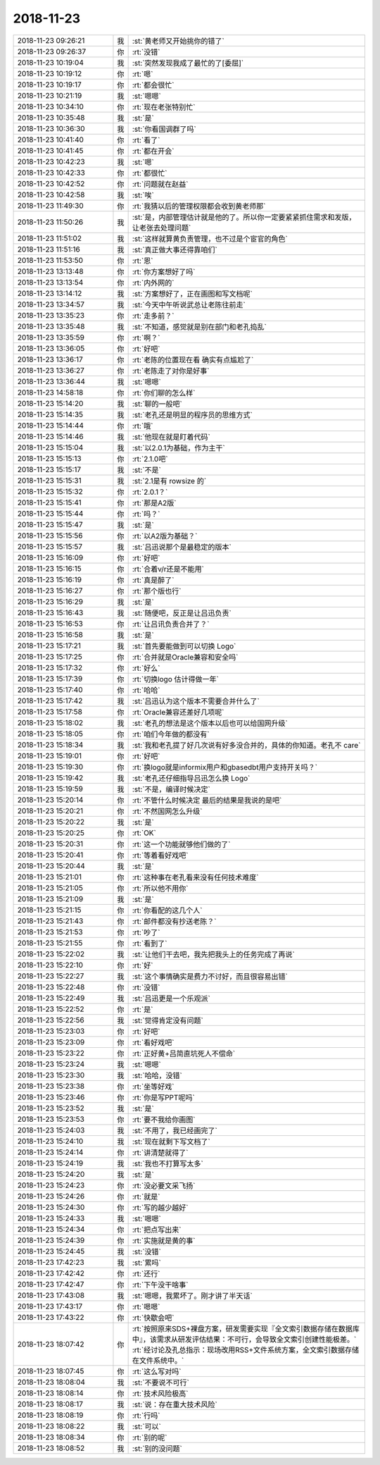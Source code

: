 2018-11-23
-------------

.. list-table::
   :widths: 25, 1, 60

   * - 2018-11-23 09:26:21
     - 我
     - :st:`黄老师又开始挑你的错了`
   * - 2018-11-23 09:26:37
     - 你
     - :rt:`没错`
   * - 2018-11-23 10:19:04
     - 我
     - :st:`突然发现我成了最忙的了[委屈]`
   * - 2018-11-23 10:19:12
     - 你
     - :rt:`嗯`
   * - 2018-11-23 10:19:17
     - 你
     - :rt:`都会很忙`
   * - 2018-11-23 10:21:19
     - 我
     - :st:`嗯嗯`
   * - 2018-11-23 10:34:10
     - 你
     - :rt:`现在老张特别忙`
   * - 2018-11-23 10:35:48
     - 我
     - :st:`是`
   * - 2018-11-23 10:36:30
     - 我
     - :st:`你看国调群了吗`
   * - 2018-11-23 10:41:40
     - 你
     - :rt:`看了`
   * - 2018-11-23 10:41:45
     - 你
     - :rt:`都在开会`
   * - 2018-11-23 10:42:23
     - 我
     - :st:`嗯`
   * - 2018-11-23 10:42:33
     - 你
     - :rt:`都很忙`
   * - 2018-11-23 10:42:52
     - 你
     - :rt:`问题就在赵益`
   * - 2018-11-23 10:42:58
     - 我
     - :st:`唉`
   * - 2018-11-23 11:49:30
     - 你
     - :rt:`我猜以后的管理权限都会收到黄老师那`
   * - 2018-11-23 11:50:26
     - 我
     - :st:`是，内部管理估计就是他的了。所以你一定要紧紧抓住需求和发版，让老张去处理问题`
   * - 2018-11-23 11:51:02
     - 我
     - :st:`这样就算黄负责管理，也不过是个宦官的角色`
   * - 2018-11-23 11:51:16
     - 我
     - :st:`真正做大事还得靠咱们`
   * - 2018-11-23 11:53:50
     - 你
     - :rt:`恩`
   * - 2018-11-23 13:13:48
     - 你
     - :rt:`你方案想好了吗`
   * - 2018-11-23 13:13:54
     - 你
     - :rt:`内外网的`
   * - 2018-11-23 13:14:12
     - 我
     - :st:`方案想好了，正在画图和写文档呢`
   * - 2018-11-23 13:34:57
     - 我
     - :st:`今天中午听说武总让老陈往前走`
   * - 2018-11-23 13:35:23
     - 你
     - :rt:`走多前？`
   * - 2018-11-23 13:35:48
     - 我
     - :st:`不知道，感觉就是别在部门和老孔捣乱`
   * - 2018-11-23 13:35:59
     - 你
     - :rt:`啊？`
   * - 2018-11-23 13:36:05
     - 你
     - :rt:`好吧`
   * - 2018-11-23 13:36:17
     - 你
     - :rt:`老陈的位置现在看 确实有点尴尬了`
   * - 2018-11-23 13:36:27
     - 你
     - :rt:`老陈走了对你是好事`
   * - 2018-11-23 13:36:44
     - 我
     - :st:`嗯嗯`
   * - 2018-11-23 14:58:18
     - 你
     - :rt:`你们聊的怎么样`
   * - 2018-11-23 15:14:20
     - 我
     - :st:`聊的一般吧`
   * - 2018-11-23 15:14:35
     - 我
     - :st:`老孔还是明显的程序员的思维方式`
   * - 2018-11-23 15:14:44
     - 你
     - :rt:`哦`
   * - 2018-11-23 15:14:46
     - 我
     - :st:`他现在就是盯着代码`
   * - 2018-11-23 15:15:04
     - 我
     - :st:`以2.0.1为基础，作为主干`
   * - 2018-11-23 15:15:13
     - 你
     - :rt:`2.1.0吧`
   * - 2018-11-23 15:15:17
     - 我
     - :st:`不是`
   * - 2018-11-23 15:15:31
     - 我
     - :st:`2.1是有 rowsize 的`
   * - 2018-11-23 15:15:32
     - 你
     - :rt:`2.0.1？`
   * - 2018-11-23 15:15:41
     - 你
     - :rt:`那是A2版`
   * - 2018-11-23 15:15:44
     - 你
     - :rt:`吗？`
   * - 2018-11-23 15:15:47
     - 我
     - :st:`是`
   * - 2018-11-23 15:15:56
     - 你
     - :rt:`以A2版为基础？`
   * - 2018-11-23 15:15:57
     - 我
     - :st:`吕迅说那个是最稳定的版本`
   * - 2018-11-23 15:16:09
     - 你
     - :rt:`好吧`
   * - 2018-11-23 15:16:15
     - 你
     - :rt:`合着v/r还是不能用`
   * - 2018-11-23 15:16:19
     - 你
     - :rt:`真是醉了`
   * - 2018-11-23 15:16:27
     - 你
     - :rt:`那个版也行`
   * - 2018-11-23 15:16:29
     - 我
     - :st:`是`
   * - 2018-11-23 15:16:43
     - 我
     - :st:`随便吧，反正是让吕迅负责`
   * - 2018-11-23 15:16:53
     - 你
     - :rt:`让吕讯负责合并了？`
   * - 2018-11-23 15:16:58
     - 我
     - :st:`是`
   * - 2018-11-23 15:17:21
     - 我
     - :st:`首先要能做到可以切换 Logo`
   * - 2018-11-23 15:17:25
     - 你
     - :rt:`合并就是Oracle兼容和安全吗`
   * - 2018-11-23 15:17:32
     - 你
     - :rt:`好么`
   * - 2018-11-23 15:17:39
     - 你
     - :rt:`切换logo 估计得做一年`
   * - 2018-11-23 15:17:40
     - 你
     - :rt:`哈哈`
   * - 2018-11-23 15:17:42
     - 我
     - :st:`吕迅认为这个版本不需要合并什么了`
   * - 2018-11-23 15:17:58
     - 你
     - :rt:`Oracle兼容还差好几项呢`
   * - 2018-11-23 15:18:02
     - 我
     - :st:`老孔的想法是这个版本以后也可以给国网升级`
   * - 2018-11-23 15:18:05
     - 你
     - :rt:`咱们今年做的都没有`
   * - 2018-11-23 15:18:34
     - 我
     - :st:`我和老孔提了好几次说有好多没合并的，具体的你知道。老孔不 care`
   * - 2018-11-23 15:19:01
     - 你
     - :rt:`好吧`
   * - 2018-11-23 15:19:30
     - 你
     - :rt:`换logo就是informix用户和gbasedbt用户支持开关吗？`
   * - 2018-11-23 15:19:42
     - 我
     - :st:`老孔还仔细指导吕迅怎么换 Logo`
   * - 2018-11-23 15:19:59
     - 我
     - :st:`不是，编译时候决定`
   * - 2018-11-23 15:20:14
     - 你
     - :rt:`不管什么时候决定 最后的结果是我说的是吧`
   * - 2018-11-23 15:20:21
     - 你
     - :rt:`不然国网怎么升级`
   * - 2018-11-23 15:20:22
     - 我
     - :st:`是`
   * - 2018-11-23 15:20:25
     - 你
     - :rt:`OK`
   * - 2018-11-23 15:20:31
     - 你
     - :rt:`这一个功能就够他们做的了`
   * - 2018-11-23 15:20:41
     - 你
     - :rt:`等着看好戏吧`
   * - 2018-11-23 15:20:44
     - 我
     - :st:`是`
   * - 2018-11-23 15:21:01
     - 你
     - :rt:`这种事在老孔看来没有任何技术难度`
   * - 2018-11-23 15:21:05
     - 你
     - :rt:`所以他不用你`
   * - 2018-11-23 15:21:09
     - 我
     - :st:`是`
   * - 2018-11-23 15:21:15
     - 你
     - :rt:`你看配的这几个人`
   * - 2018-11-23 15:21:43
     - 你
     - :rt:`邮件都没有抄送老陈？`
   * - 2018-11-23 15:21:53
     - 你
     - :rt:`吵了`
   * - 2018-11-23 15:21:55
     - 你
     - :rt:`看到了`
   * - 2018-11-23 15:22:02
     - 我
     - :st:`让他们干去吧，我先把我头上的任务完成了再说`
   * - 2018-11-23 15:22:10
     - 你
     - :rt:`好`
   * - 2018-11-23 15:22:27
     - 我
     - :st:`这个事情确实是费力不讨好，而且很容易出错`
   * - 2018-11-23 15:22:48
     - 你
     - :rt:`没错`
   * - 2018-11-23 15:22:49
     - 我
     - :st:`吕迅更是一个乐观派`
   * - 2018-11-23 15:22:52
     - 你
     - :rt:`是`
   * - 2018-11-23 15:22:56
     - 我
     - :st:`觉得肯定没有问题`
   * - 2018-11-23 15:23:03
     - 你
     - :rt:`好吧`
   * - 2018-11-23 15:23:09
     - 你
     - :rt:`看好戏吧`
   * - 2018-11-23 15:23:22
     - 你
     - :rt:`正好黄+吕简直坑死人不偿命`
   * - 2018-11-23 15:23:24
     - 我
     - :st:`嗯嗯`
   * - 2018-11-23 15:23:30
     - 我
     - :st:`哈哈，没错`
   * - 2018-11-23 15:23:38
     - 你
     - :rt:`坐等好戏`
   * - 2018-11-23 15:23:46
     - 你
     - :rt:`你是写PPT呢吗`
   * - 2018-11-23 15:23:52
     - 我
     - :st:`是`
   * - 2018-11-23 15:23:53
     - 你
     - :rt:`要不我给你画图`
   * - 2018-11-23 15:24:03
     - 我
     - :st:`不用了，我已经画完了`
   * - 2018-11-23 15:24:10
     - 我
     - :st:`现在就剩下写文档了`
   * - 2018-11-23 15:24:14
     - 你
     - :rt:`讲清楚就得了`
   * - 2018-11-23 15:24:19
     - 我
     - :st:`我也不打算写太多`
   * - 2018-11-23 15:24:20
     - 我
     - :st:`是`
   * - 2018-11-23 15:24:23
     - 你
     - :rt:`没必要文采飞扬`
   * - 2018-11-23 15:24:26
     - 你
     - :rt:`就是`
   * - 2018-11-23 15:24:30
     - 你
     - :rt:`写的越少越好`
   * - 2018-11-23 15:24:33
     - 我
     - :st:`嗯嗯`
   * - 2018-11-23 15:24:34
     - 你
     - :rt:`把点写出来`
   * - 2018-11-23 15:24:39
     - 你
     - :rt:`实施就是黄的事`
   * - 2018-11-23 15:24:45
     - 我
     - :st:`没错`
   * - 2018-11-23 17:42:23
     - 我
     - :st:`累吗`
   * - 2018-11-23 17:42:42
     - 你
     - :rt:`还行`
   * - 2018-11-23 17:42:47
     - 你
     - :rt:`下午没干啥事`
   * - 2018-11-23 17:43:08
     - 我
     - :st:`嗯嗯，我累坏了。刚才讲了半天话`
   * - 2018-11-23 17:43:17
     - 你
     - :rt:`嗯嗯`
   * - 2018-11-23 17:43:22
     - 你
     - :rt:`快歇会吧`
   * - 2018-11-23 18:07:42
     - 你
     - :rt:`按照原来SDS+裸盘方案，研发需要实现『全文索引数据存储在数据库中』，该需求从研发评估结果：不可行，会导致全文索引创建性能极差。`
       :rt:`经讨论及孔总指示：现场改用RSS+文件系统方案，全文索引数据存储在文件系统中。`
   * - 2018-11-23 18:07:45
     - 你
     - :rt:`这么写对吗`
   * - 2018-11-23 18:08:04
     - 我
     - :st:`不要说不可行`
   * - 2018-11-23 18:08:14
     - 你
     - :rt:`技术风险极高`
   * - 2018-11-23 18:08:17
     - 我
     - :st:`说：存在重大技术风险`
   * - 2018-11-23 18:08:19
     - 你
     - :rt:`行吗`
   * - 2018-11-23 18:08:22
     - 我
     - :st:`可以`
   * - 2018-11-23 18:08:34
     - 你
     - :rt:`别的呢`
   * - 2018-11-23 18:08:52
     - 我
     - :st:`别的没问题`
